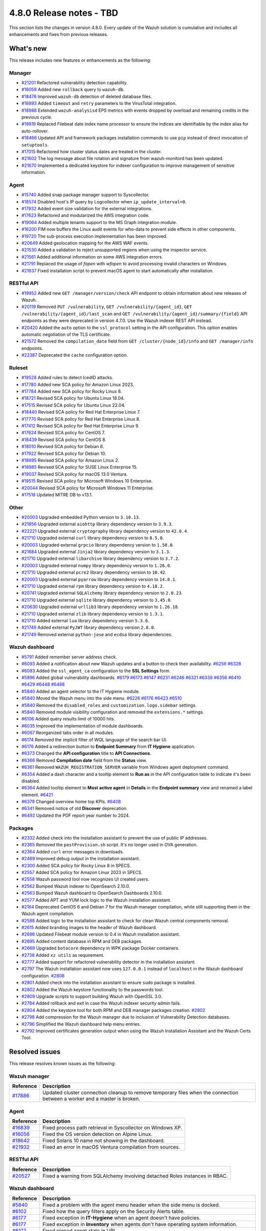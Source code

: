 .. Copyright (C) 2015, Wazuh, Inc.

.. meta::
  :description: Wazuh 4.8.0 has been released. Check out our release notes to discover the changes and additions of this release.

4.8.0 Release notes - TBD
=========================

This section lists the changes in version 4.8.0. Every update of the Wazuh solution is cumulative and includes all enhancements and fixes from previous releases.

What's new
----------

This release includes new features or enhancements as the following:

Manager
^^^^^^^

- `#21201 <https://github.com/wazuh/wazuh/pull/21201>`__ Refactored vulnerability detection capability.
- `#16058 <https://github.com/wazuh/wazuh/pull/16058>`__ Added new ``rollback`` query to ``wazuh-db``.
- `#18476 <https://github.com/wazuh/wazuh/pull/18476>`__ Improved ``wazuh-db`` detection of deleted database files.
- `#16893 <https://github.com/wazuh/wazuh/pull/16893>`__ Added ``timeout`` and ``retry`` parameters to the VirusTotal integration.
- `#18988 <https://github.com/wazuh/wazuh/pull/18988>`__ Extended ``wazuh-analysisd`` EPS metrics with events dropped by overload and remaining credits in the previous cycle.
- `#19819 <https://github.com/wazuh/wazuh/pull/19819>`__ Replaced Filebeat date index name processor to ensure the indices are identifiable by the index alias for auto-rollover.
- `#18466 <https://github.com/wazuh/wazuh/pull/18466>`__ Updated API and framework packages installation commands to use ``pip`` instead of direct invocation of ``setuptools``.
- `#17015 <https://github.com/wazuh/wazuh/pull/17015>`__ Refactored how cluster status dates are treated in the cluster.
- `#21602 <https://github.com/wazuh/wazuh/pull/21602>`__ The log message about file rotation and signature from wazuh-monitord has been updated.
- `#21670 <https://github.com/wazuh/wazuh/pull/21670>`__ Implemented a dedicated keystore for indexer configuration to improve management of sensitive information.

Agent
^^^^^

- `#15740 <https://github.com/wazuh/wazuh/pull/15740>`__ Added snap package manager support to Syscollector.
- `#18574 <https://github.com/wazuh/wazuh/pull/18574>`__ Disabled host's IP query by Logcollector when ``ip_update_interval=0``.
- `#17932 <https://github.com/wazuh/wazuh/pull/17932>`__ Added event size validation for the external integrations.
- `#17623 <https://github.com/wazuh/wazuh/pull/17623>`__ Refactored and modularized the AWS integration code.
- `#19064 <https://github.com/wazuh/wazuh/pull/19064>`__ Added multiple tenants support to the MS Graph integration module.
- `#16200 <https://github.com/wazuh/wazuh/pull/16200>`__ FIM now buffers the Linux audit events for who-data to prevent side effects in other components.
- `#19720 <https://github.com/wazuh/wazuh/pull/19720>`__ The sub-process execution implementation has been improved.
- `#20649 <https://github.com/wazuh/wazuh/pull/20649>`__ Added geolocation mapping for the AWS WAF events.
- `#21530 <https://github.com/wazuh/wazuh/pull/21530>`__ Added a validation to reject unsupported regions when using the inspector service.
- `#21561 <https://github.com/wazuh/wazuh/pull/21561>`__ Added additional information on some AWS integration errors.
- `#21791 <https://github.com/wazuh/wazuh/pull/21791>`__ Replaced the usage of `fopen` with `wfopen` to avoid processing invalid characters on Windows.
- `#21637 <https://github.com/wazuh/wazuh/pull/21637>`__ Fixed installation script to prevent macOS agent to start automatically after installation.

RESTful API
^^^^^^^^^^^

- `#19952 <https://github.com/wazuh/wazuh/pull/19952>`__ Added new ``GET /manager/version/check`` API endpoint to obtain information about new releases of Wazuh.
- `#20119 <https://github.com/wazuh/wazuh/pull/20119>`__ Removed ``PUT /vulnerability``, ``GET /vulnerability/{agent_id}``, ``GET /vulnerability/{agent_id}/last_scan`` and ``GET /vulnerability/{agent_id}/summary/{field}`` API endpoints as they were deprecated in version 4.7.0. Use the Wazuh indexer REST API instead.
- `#20420 <https://github.com/wazuh/wazuh/pull/20420>`__ Added the ``auto`` option to the ``ssl_protocol`` setting in the API configuration. This option enables automatic negotiation of the TLS certificate.
- `#21572 <https://github.com/wazuh/wazuh/pull/21572>`__ Removed the ``compilation_date`` field from ``GET /cluster/{node_id}/info`` and ``GET /manager/info`` endpoints.
- `#22387 <https://github.com/wazuh/wazuh/pull/22387>`__ Deprecated the ``cache`` configuration option.

Ruleset
^^^^^^^

- `#19528 <https://github.com/wazuh/wazuh/pull/19528>`__ Added rules to detect IcedID attacks.
- `#17780 <https://github.com/wazuh/wazuh/pull/17780>`__ Added new SCA policy for Amazon Linux 2023.
- `#17784 <https://github.com/wazuh/wazuh/pull/17784>`__ Added new SCA policy for Rocky Linux 8.
- `#18721 <https://github.com/wazuh/wazuh/pull/18721>`__ Revised SCA policy for Ubuntu Linux 18.04.
- `#17515 <https://github.com/wazuh/wazuh/pull/17515>`__ Revised SCA policy for Ubuntu Linux 22.04.
- `#18440 <https://github.com/wazuh/wazuh/pull/18440>`__ Revised SCA policy for Red Hat Enterprise Linux 7.
- `#17770 <https://github.com/wazuh/wazuh/pull/17770>`__ Revised SCA policy for Red Hat Enterprise Linux 8.
- `#17412 <https://github.com/wazuh/wazuh/pull/17412>`__ Revised SCA policy for Red Hat Enterprise Linux 9.
- `#17624 <https://github.com/wazuh/wazuh/pull/17624>`__ Revised SCA policy for CentOS 7.
- `#18439 <https://github.com/wazuh/wazuh/pull/18439>`__ Revised SCA policy for CentOS 8.
- `#18010 <https://github.com/wazuh/wazuh/pull/18010>`__ Revised SCA policy for Debian 8.
- `#17922 <https://github.com/wazuh/wazuh/pull/17922>`__ Revised SCA policy for Debian 10.
- `#18695 <https://github.com/wazuh/wazuh/pull/18695>`__ Revised SCA policy for Amazon Linux 2.
- `#18985 <https://github.com/wazuh/wazuh/pull/18985>`__ Revised SCA policy for SUSE Linux Enterprise 15.
- `#19037 <https://github.com/wazuh/wazuh/pull/19037>`__ Revised SCA policy for macOS 13.0 Ventura.
- `#19515 <https://github.com/wazuh/wazuh/pull/19515>`__ Revised SCA policy for Microsoft Windows 10 Enterprise.
- `#20044 <https://github.com/wazuh/wazuh/pull/20044>`__ Revised SCA policy for Microsoft Windows 11 Enterprise.
- `#17518 <https://github.com/wazuh/wazuh/pull/17518>`__ Updated MITRE DB to v13.1.

Other
^^^^^

- `#20003 <https://github.com/wazuh/wazuh/pull/20003>`__ Upgraded embedded Python version to ``3.10.13``.
- `#21856 <https://github.com/wazuh/wazuh/pull/21856>`__ Upgraded external ``aiohttp`` library dependency version to ``3.9.3``.
- `#22221 <https://github.com/wazuh/wazuh/pull/22221>`__ Upgraded external ``cryptography`` library dependency version to ``42.0.4``.
- `#21710 <https://github.com/wazuh/wazuh/pull/21710>`__ Upgraded external ``curl`` library dependency version to ``8.5.0``.
- `#20003 <https://github.com/wazuh/wazuh/pull/20003>`__ Upgraded external ``grpcio`` library dependency version to ``1.58.0``.
- `#21684 <https://github.com/wazuh/wazuh/pull/21684>`__ Upgraded external ``Jinja2`` library dependency version to ``3.1.3``.
- `#21710 <https://github.com/wazuh/wazuh/pull/21710>`__ Upgraded external ``libarchive`` library dependency version to ``3.7.2``.
- `#20003 <https://github.com/wazuh/wazuh/pull/20003>`__ Upgraded external ``numpy`` library dependency version to ``1.26.0``.
- `#21710 <https://github.com/wazuh/wazuh/pull/21710>`__ Upgraded external ``pcre2`` library dependency version to ``10.42``.
- `#20003 <https://github.com/wazuh/wazuh/pull/20003>`__ Upgraded external ``pyarrow`` library dependency version to ``14.0.1``.
- `#21710 <https://github.com/wazuh/wazuh/pull/21710>`__ Upgraded external ``rpm`` library dependency version to ``4.18.2``.
- `#20741 <https://github.com/wazuh/wazuh/pull/20741>`__ Upgraded external ``SQLAlchemy`` library dependency version to ``2.0.23``.
- `#21710 <https://github.com/wazuh/wazuh/pull/21710>`__ Upgraded external ``sqlite`` library dependency version to ``3.45.0``.
- `#20630 <https://github.com/wazuh/wazuh/pull/20630>`__ Upgraded external ``urllib3`` library dependency version to ``1.26.18``.
- `#21710 <https://github.com/wazuh/wazuh/pull/21710>`__ Upgraded external ``zlib`` library dependency version to ``1.3.1``.
- `#21710 <https://github.com/wazuh/wazuh/pull/21710>`__ Added external ``lua`` library dependency version ``5.3.6``.
- `#21749 <https://github.com/wazuh/wazuh/pull/21749>`__ Added external ``PyJWT`` library dependency version ``2.8.0``.
- `#21749 <https://github.com/wazuh/wazuh/pull/21749>`__ Removed external ``python-jose`` and ``ecdsa`` library dependencies.

Wazuh dashboard
^^^^^^^^^^^^^^^

- `#5791 <https://github.com/wazuh/wazuh-dashboard-plugins/pull/5791>`__ Added remember server address check.
- `#6093 <https://github.com/wazuh/wazuh-dashboard-plugins/pull/6093>`__ Added a notification about new Wazuh updates and a button to check their availability. `#6256 <https://github.com/wazuh/wazuh-dashboard-plugins/pull/6256>`__ `#6328 <https://github.com/wazuh/wazuh-dashboard-plugins/pull/6328>`__
- `#6083 <https://github.com/wazuh/wazuh-dashboard-plugins/pull/6083>`__ Added the ``ssl_agent_ca`` configuration to the **SSL Settings** form.
- `#5896 <https://github.com/wazuh/wazuh-dashboard-plugins/pull/5896>`__ Added global vulnerability dashboards. `#6179 <https://github.com/wazuh/wazuh-dashboard-plugins/pull/6179>`__ `#6173 <https://github.com/wazuh/wazuh-dashboard-plugins/pull/6173>`__ `#6147 <https://github.com/wazuh/wazuh-dashboard-plugins/pull/6147>`__ `#6231 <https://github.com/wazuh/wazuh-dashboard-plugins/pull/6231>`__ `#6246 <https://github.com/wazuh/wazuh-dashboard-plugins/pull/6246>`__ `#6321 <https://github.com/wazuh/wazuh-dashboard-plugins/pull/6321>`__ `#6338 <https://github.com/wazuh/wazuh-dashboard-plugins/pull/6338>`__ `#6356 <https://github.com/wazuh/wazuh-dashboard-plugins/pull/6356>`__ `#6410 <https://github.com/wazuh/wazuh-dashboard-plugins/pull/6410>`__ `#6429 <https://github.com/wazuh/wazuh-dashboard-plugins/pull/6429>`__ `#6448 <https://github.com/wazuh/wazuh-dashboard-plugins/pull/6448>`__ `#6488 <https://github.com/wazuh/wazuh-dashboard-plugins/pull/6488>`__
- `#5840 <https://github.com/wazuh/wazuh-dashboard-plugins/pull/5840>`__ Added an agent selector to the IT Hygiene module.
- `#5840 <https://github.com/wazuh/wazuh-dashboard-plugins/pull/5840>`__ Moved the Wazuh menu into the side menu. `#6226 <https://github.com/wazuh/wazuh-dashboard-plugins/pull/6226>`__ `#6176 <https://github.com/wazuh/wazuh-dashboard-plugins/pull/6176>`__ `#6423 <https://github.com/wazuh/wazuh-dashboard-plugins/pull/6423>`__  `#6510 <https://github.com/wazuh/wazuh-dashboard-plugins/pull/6510>`__
- `#5840 <https://github.com/wazuh/wazuh-dashboard-plugins/pull/5840>`__ Removed the ``disabled_roles`` and ``customization.logo.sidebar`` settings.
- `#5840 <https://github.com/wazuh/wazuh-dashboard-plugins/pull/5840>`__ Removed module visibility configuration and removed the ``extensions.*`` settings.
- `#6106 <https://github.com/wazuh/wazuh-dashboard-plugins/pull/6106>`__ Added query results limit of 10000 hits.
- `#6035 <https://github.com/wazuh/wazuh-dashboard-plugins/pull/6035>`__ Improved the implementation of module dashboards.
- `#6067 <https://github.com/wazuh/wazuh-dashboard-plugins/pull/6067>`__ Reorganized tabs order in all modules.
- `#6174 <https://github.com/wazuh/wazuh-dashboard-plugins/pull/6174>`__ Removed the implicit filter of WQL language of the search bar UI.
- `#6176 <https://github.com/wazuh/wazuh-dashboard-plugins/pull/6176>`__ Added a redirection button to **Endpoint Summary** from **IT Hygiene** application.
- `#6373 <https://github.com/wazuh/wazuh-dashboard-plugins/pull/6373>`__ Changed the **API configuration** title to **API Connections**.
- `#6366 <https://github.com/wazuh/wazuh-dashboard-plugins/pull/6366>`__ Removed **Compilation date** field from the **Status** view.
- `#6361 <https://github.com/wazuh/wazuh-dashboard-plugins/pull/6361>`__ Removed ``WAZUH_REGISTRATION_SERVER`` variable from Windows agent deployment command.
- `#6354 <https://github.com/wazuh/wazuh-dashboard-plugins/pull/6354>`__ Added a dash character and a tooltip element to **Run as** in the API configuration table to indicate it's been disabled.
- `#6364 <https://github.com/wazuh/wazuh-dashboard-plugins/pull/6364>`__ Added tooltip element to **Most active agent** in **Details** in the **Endpoint summary** view and renamed a label element. `#6421 <https://github.com/wazuh/wazuh-dashboard-plugins/pull/6421>`__
- `#6379 <https://github.com/wazuh/wazuh-dashboard-plugins/pull/6379>`__ Changed overview home top KPIs. `#6408 <https://github.com/wazuh/wazuh-dashboard-plugins/pull/6408>`__
- `#6341 <https://github.com/wazuh/wazuh-dashboard-plugins/pull/6341>`__ Removed notice of old **Discover** deprecation.
- `#6492 <https://github.com/wazuh/wazuh-dashboard-plugins/pull/6492>`__ Updated the PDF report year number to 2024.

Packages
^^^^^^^^

- `#2332 <https://github.com/wazuh/wazuh-packages/pull/2332>`_ Added check into the installation assistant to prevent the use of public IP addresses.
- `#2365 <https://github.com/wazuh/wazuh-packages/pull/2365>`_ Removed the ``postProvision.sh`` script. It's no longer used in OVA generation.
- `#2364 <https://github.com/wazuh/wazuh-packages/pull/2364>`_ Added ``curl`` error messages in downloads.
- `#2469 <https://github.com/wazuh/wazuh-packages/pull/2469>`_ Improved debug output in the installation assistant.
- `#2300 <https://github.com/wazuh/wazuh-packages/pull/2300>`_ Added SCA policy for Rocky Linux 8 in SPECS.
- `#2557 <https://github.com/wazuh/wazuh-packages/pull/2557>`_ Added SCA policy for Amazon Linux 2023 in SPECS.
- `#2558 <https://github.com/wazuh/wazuh-packages/pull/2558>`_ Wazuh password tool now recognizes UI created users.
- `#2562 <https://github.com/wazuh/wazuh-packages/pull/2562>`_ Bumped Wazuh indexer to OpenSearch 2.10.0.
- `#2563 <https://github.com/wazuh/wazuh-packages/pull/2563>`_ Bumped Wazuh dashboard to OpenSearch Dashboards 2.10.0.
- `#2577 <https://github.com/wazuh/wazuh-packages/pull/2577>`_ Added APT and YUM lock logic to the Wazuh installation assistant.
- `#2164 <https://github.com/wazuh/wazuh-packages/pull/2164>`_ Deprecated CentOS 6 and Debian 7 for the Wazuh manager compilation, while still supporting them in the Wazuh agent compilation.
- `#2588 <https://github.com/wazuh/wazuh-packages/pull/2588>`_ Added logic to the installation assistant to check for clean Wazuh central components removal.
- `#2615 <https://github.com/wazuh/wazuh-packages/pull/2615>`_ Added branding images to the header of Wazuh dashboard.
- `#2696 <https://github.com/wazuh/wazuh-packages/pull/2696>`_ Updated Filebeat module version to 0.4 in Wazuh installation assistant.
- `#2695 <https://github.com/wazuh/wazuh-packages/pull/2695>`_ Added content database in RPM and DEB packages.
- `#2669 <https://github.com/wazuh/wazuh-packages/pull/2669>`_ Upgraded ``botocore`` dependency in WPK package Docker containers.
- `#2738 <https://github.com/wazuh/wazuh-packages/pull/2738>`_ Added ``xz utils`` as requirement.
- `#2777 <https://github.com/wazuh/wazuh-packages/pull/2777>`_ Added support for refactored vulnerability detector in the installation assistant.
- `#2797 <https://github.com/wazuh/wazuh-packages/pull/2797>`_ The Wazuh installation assistant now uses ``127.0.0.1`` instead of ``localhost`` in the Wazuh dashboard configuration. `#2808 <https://github.com/wazuh/wazuh-packages/pull/2808>`__
- `#2801 <https://github.com/wazuh/wazuh-packages/pull/2801>`_ Added check into the installation assistant to ensure ``sudo`` package is installed.
- `#2802 <https://github.com/wazuh/wazuh-packages/pull/2802>`_ Added the Wazuh keystore functionality to the passwords tool.
- `#2809 <https://github.com/wazuh/wazuh-packages/pull/2809>`_ Upgrade scripts to support building Wazuh with OpenSSL 3.0.
- `#2784 <https://github.com/wazuh/wazuh-packages/pull/2784>`_ Added rollback and exit in case the Wazuh indexer security admin fails.
- `#2804 <https://github.com/wazuh/wazuh-packages/pull/2804>`_ Added the keystore tool for both RPM and DEB manager packages creation. `#2802 <https://github.com/wazuh/wazuh-packages/pull/2802>`_
- `#2798 <https://github.com/wazuh/wazuh-packages/pull/2798>`_ Add compression for the Wazuh manager due to inclusion of Vulnerability Detection databases.
- `#2796 <https://github.com/wazuh/wazuh-packages/pull/2796>`_ Simplified the Wazuh dashboard help menu entries.
- `#2792 <https://github.com/wazuh/wazuh-packages/pull/2792>`_ Improved certificates generation output when using the Wazuh Installation Assistant and the Wazuh Certs Tool.

Resolved issues
---------------

This release resolves known issues as the following:

Wazuh manager
^^^^^^^^^^^^^

==============================================================     =============
Reference                                                          Description
==============================================================     =============
`#17886 <https://github.com/wazuh/wazuh/pull/17886>`__             Updated cluster connection cleanup to remove temporary files when the connection between a worker and a master is broken.
==============================================================     =============

Agent
^^^^^

==============================================================     =============
Reference                                                          Description
==============================================================     =============
`#16839 <https://github.com/wazuh/wazuh/pull/16839>`__             Fixed process path retrieval in Syscollector on Windows XP.
`#16056 <https://github.com/wazuh/wazuh/pull/16056>`__             Fixed the OS version detection on Alpine Linux.
`#18642 <https://github.com/wazuh/wazuh/pull/18642>`__             Fixed Solaris 10 name not showing in the dashboard.
`#21932 <https://github.com/wazuh/wazuh/pull/21932>`__             Fixed an error in macOS Ventura compilation from sources.
==============================================================     =============

RESTful API
^^^^^^^^^^^

==============================================================     =============
Reference                                                          Description
==============================================================     =============
`#20527 <https://github.com/wazuh/wazuh/pull/20527>`__             Fixed a warning from SQLAlchemy involving detached Roles instances in RBAC.
==============================================================     =============

Wazuh dashboard
^^^^^^^^^^^^^^^

=========================================================================    =============
Reference                                                                    Description
=========================================================================    =============
`#5840 <https://github.com/wazuh/wazuh-dashboard-plugins/pull/5840>`__       Fixed a problem with the agent menu header when the side menu is docked.
`#6102 <https://github.com/wazuh/wazuh-dashboard-plugins/pull/6102>`__       Fixed how the query filters apply on the Security Alerts table.
`#6177 <https://github.com/wazuh/wazuh-dashboard-plugins/pull/6177>`__       Fixed exception in **IT-Hygiene** when an agent doesn't have policies.
`#6177 <https://github.com/wazuh/wazuh-dashboard-plugins/pull/6177>`__       Fixed exception in **Inventory** when agents don't have operating system information.
`#6177 <https://github.com/wazuh/wazuh-dashboard-plugins/pull/6177>`__       Fixed pinned agent state in URL.
`#6234 <https://github.com/wazuh/wazuh-dashboard-plugins/pull/6234>`__       Fixed invalid date format in **About** and **Agents** views.
`#6305 <https://github.com/wazuh/wazuh-dashboard-plugins/pull/6305>`__       Fixed issue with script to install agents on macOS if using the registration password deployment variable.
`#6327 <https://github.com/wazuh/wazuh-dashboard-plugins/pull/6327>`__       Fixed an issue preventing the use of a hostname as the **Server address** in **Deploy New Agent**.
`#6344 <https://github.com/wazuh/wazuh-dashboard-plugins/pull/6344>`__       Fixed the vulnerability **Inventory** data table when maximized and the docked menu.
`#6345 <https://github.com/wazuh/wazuh-dashboard-plugins/pull/6345>`__       Fixed unnecessary scrolling in the vulnerability **Inventory** table.
`#6342 <https://github.com/wazuh/wazuh-dashboard-plugins/pull/6342>`__       Fixed wrong **Queue Usage** values in **Server management** > **Statistics**.
`#6352 <https://github.com/wazuh/wazuh-dashboard-plugins/pull/6352>`__       Fixed **Statistics** view errors when cluster mode is disabled.
`#6374 <https://github.com/wazuh/wazuh-dashboard-plugins/pull/6374>`__       Fixed the help menu, to be consistent and avoid duplication.
`#6378 <https://github.com/wazuh/wazuh-dashboard-plugins/pull/6378>`__       Fixed the axis label visual bug from dashboards.
`#6346 <https://github.com/wazuh/wazuh-dashboard-plugins/pull/6346>`__       Fixed bug related to the implicit filter close button in the search bar.
`#6431 <https://github.com/wazuh/wazuh-dashboard-plugins/pull/6431>`__       Fixed error displaying when clicking **Refresh** in **MITRE ATT&CK** if the the Wazuh indexer service is down.
`#6484 <https://github.com/wazuh/wazuh-dashboard-plugins/pull/6484>`__       Fixed minor style issues. `#6489 <https://github.com/wazuh/wazuh-dashboard-plugins/pull/6489>`__
=========================================================================    =============

Packages
^^^^^^^^

=====================================================================     =============
Reference                                                                 Description
=====================================================================     =============
`#2381 <https://github.com/wazuh/wazuh-packages/pull/2381>`_              Fixed DNS validation in the Installation Assistant.
`#2401 <https://github.com/wazuh/wazuh-packages/pull/2401>`_              Fixed debug redirection in Installation Assistant.
`#2850 <https://github.com/wazuh/wazuh-packages/pull/2850>`_              Fixed certificates generation output for certificates not created.
=====================================================================     =============

Changelogs
----------

More details about these changes are provided in the changelog of each component:

- `wazuh/wazuh <https://github.com/wazuh/wazuh/blob/v4.8.0/CHANGELOG.md>`__
- `wazuh/wazuh-dashboard <https://github.com/wazuh/wazuh-dashboard-plugins/blob/v4.8.0-2.10.0/CHANGELOG.md>`__
- `wazuh/wazuh-packages <https://github.com/wazuh/wazuh-packages/releases/tag/v4.8.0>`__
